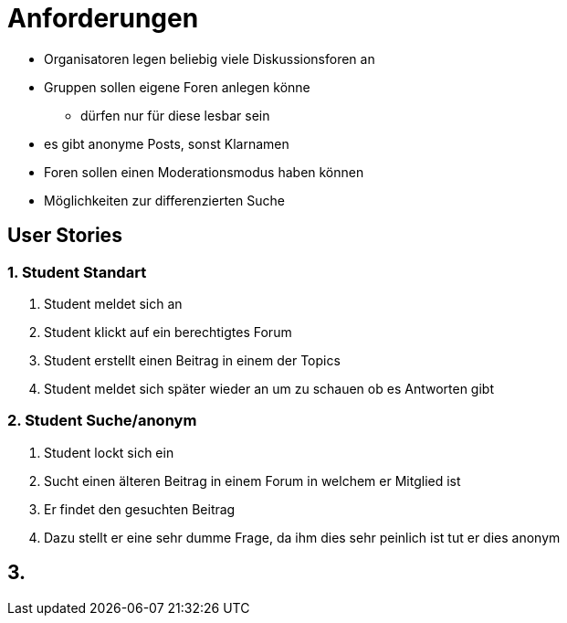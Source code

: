 = Anforderungen

*   Organisatoren legen beliebig viele Diskussionsforen an
*   Gruppen sollen eigene Foren anlegen könne
** dürfen nur für diese lesbar sein
*   es gibt anonyme Posts, sonst Klarnamen
*   Foren sollen einen Moderationsmodus haben können
*   Möglichkeiten zur differenzierten Suche

== User Stories

=== 1. Student Standart
1. Student meldet sich an
2. Student klickt auf ein berechtigtes Forum
3. Student erstellt einen Beitrag in einem der Topics
4. Student meldet sich später wieder an um zu schauen ob es Antworten gibt

=== 2. Student Suche/anonym
1. Student lockt sich ein
2. Sucht einen älteren Beitrag in einem Forum in welchem er Mitglied ist
3. Er findet den gesuchten Beitrag
4. Dazu stellt er eine sehr dumme Frage, da ihm dies sehr peinlich ist tut er dies anonym

== 3.

